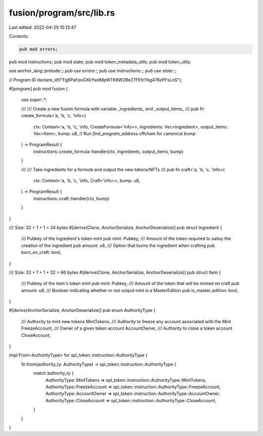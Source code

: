 fusion/program/src/lib.rs
=========================

Last edited: 2022-04-29 15:13:47

Contents:

.. code-block:: rs

    pub mod errors;
pub mod instructions;
pub mod state;
pub mod token_metadata_utils;
pub mod token_utils;

use anchor_lang::prelude::*;
pub use errors::*;
pub use instructions::*;
pub use state::*;

// Program ID
declare_id!("Fg6PaFpoGXkYsidMpWTK6W2BeZ7FEfcYkg476zPFsLnS");

#[program]
pub mod fusion {
    use super::*;

    ///
    /// Create a new fusion formula with variable _ingredients_ and _output_items_
    /// 
    pub fn create_formula<'a, 'b, 'c, 'info>(
        ctx: Context<'a, 'b, 'c, 'info, CreateFormula<'info>>,
        ingredients: Vec<Ingredient>,
        output_items: Vec<Item>,
        bump: u8, // Run `find_program_address` offchain for canonical bump
    ) -> ProgramResult {
        instructions::create_formula::handler(ctx, ingredients, output_items, bump)
    }

    ///
    /// Take ingredients for a formula and output the new tokens/NFTs
    /// 
    pub fn craft<'a, 'b, 'c, 'info>(
        ctx: Context<'a, 'b, 'c, 'info, Craft<'info>>,
        bump: u8,
    ) -> ProgramResult {
        instructions::craft::handler(ctx, bump)
    }
}

/// Size: 32 + 1 + 1 = 34 bytes
#[derive(Clone, AnchorSerialize, AnchorDeserialize)]
pub struct Ingredient {
    /// Pubkey of the ingredient's token mint
    pub mint: Pubkey,
    /// Amount of the token required to satisy the creation of the ingredient
    pub amount: u8,
    /// Option that burns the ingredient when crafting
    pub burn_on_craft: bool,
}

/// Size: 32 + 1 + 1 + 32 = 66 bytes
#[derive(Clone, AnchorSerialize, AnchorDeserialize)]
pub struct Item {
    /// Pubkey of the item's token mint
    pub mint: Pubkey,
    /// Amount of the token that will be minted on craft
    pub amount: u8,
    /// Boolean indicating whether or not output mint is a MasterEdition
    pub is_master_edition: bool,
}

#[derive(AnchorSerialize, AnchorDeserialize)]
pub enum AuthorityType {
    /// Authority to mint new tokens
    MintTokens,
    /// Authority to freeze any account associated with the Mint
    FreezeAccount,
    /// Owner of a given token account
    AccountOwner,
    /// Authority to close a token account
    CloseAccount,
}

impl From<AuthorityType> for spl_token::instruction::AuthorityType {
    fn from(authority_ty: AuthorityType) -> spl_token::instruction::AuthorityType {
        match authority_ty {
            AuthorityType::MintTokens => spl_token::instruction::AuthorityType::MintTokens,
            AuthorityType::FreezeAccount => spl_token::instruction::AuthorityType::FreezeAccount,
            AuthorityType::AccountOwner => spl_token::instruction::AuthorityType::AccountOwner,
            AuthorityType::CloseAccount => spl_token::instruction::AuthorityType::CloseAccount,
        }
    }
}


